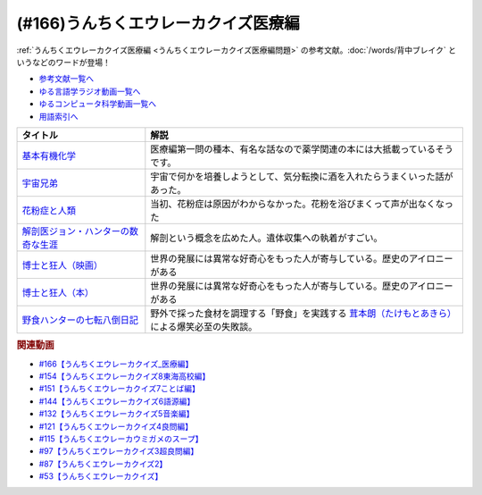 .. _うんちくエウレーカクイズ医療編参考文献:

.. :ref:`参考文献:うんちくエウレーカクイズ医療編 <うんちくエウレーカクイズ医療編参考文献>`

(#166)うんちくエウレーカクイズ医療編
==================================================================
:ref:`うんちくエウレーカクイズ医療編 <うんちくエウレーカクイズ医療編問題>` の参考文献。:doc:`/words/背中ブレイク` というなどのワードが登場！

* `参考文献一覧へ </reference/>`_ 
* `ゆる言語学ラジオ動画一覧へ </videos/yurugengo_radio_list.html>`_ 
* `ゆるコンピュータ科学動画一覧へ </videos/yurucomputer_radio_list.html>`_ 
* `用語索引へ </genindex.html>`_ 

.. raw:: html

  <!--基本有機化学--><a href="https://www.amazon.co.jp/%E5%9F%BA%E6%9C%AC%E6%9C%89%E6%A9%9F%E5%8C%96%E5%AD%A6-%E3%83%96%E3%83%A9%E3%82%A6%E3%83%B3/dp/456723491X?__mk_ja_JP=%E3%82%AB%E3%82%BF%E3%82%AB%E3%83%8A&keywords=%E3%83%96%E3%83%A9%E3%82%A6%E3%83%B3%E3%83%BB%E3%83%97%E3%83%BC%E3%83%B3%E5%9F%BA%E6%9C%AC%E6%9C%89%E6%A9%9F%E5%8C%96%E5%AD%A6&qid=1660178380&sr=8-1&linkCode=li1&tag=takaoutputblo-22&linkId=b6e8b4ac4e2bf13e1196fd3062bc8fef&language=ja_JP&ref_=as_li_ss_il" target="_blank"><img border="0" src="//ws-fe.amazon-adsystem.com/widgets/q?_encoding=UTF8&ASIN=456723491X&Format=_SL110_&ID=AsinImage&MarketPlace=JP&ServiceVersion=20070822&WS=1&tag=takaoutputblo-22&language=ja_JP" ></a><img src="https://ir-jp.amazon-adsystem.com/e/ir?t=takaoutputblo-22&language=ja_JP&l=li1&o=9&a=456723491X" width="1" height="1" border="0" alt="" style="border:none !important; margin:0px !important;" />
  <!--宇宙兄弟--><a href="https://www.amazon.co.jp/%E5%AE%87%E5%AE%99%E5%85%84%E5%BC%9F%EF%BC%88%EF%BC%91%EF%BC%89-%E3%83%A2%E3%83%BC%E3%83%8B%E3%83%B3%E3%82%B0%E3%82%B3%E3%83%9F%E3%83%83%E3%82%AF%E3%82%B9-%E5%B0%8F%E5%B1%B1%E5%AE%99%E5%93%89-ebook/dp/B009KWUFNG?__mk_ja_JP=%E3%82%AB%E3%82%BF%E3%82%AB%E3%83%8A&keywords=%E5%AE%87%E5%AE%99%E5%85%84%E5%BC%9F&qid=1660180103&sr=8-4&linkCode=li1&tag=takaoutputblo-22&linkId=3864ae48f79f8870593bc83552568da0&language=ja_JP&ref_=as_li_ss_il" target="_blank"><img border="0" src="//ws-fe.amazon-adsystem.com/widgets/q?_encoding=UTF8&ASIN=B009KWUFNG&Format=_SL110_&ID=AsinImage&MarketPlace=JP&ServiceVersion=20070822&WS=1&tag=takaoutputblo-22&language=ja_JP" ></a><img src="https://ir-jp.amazon-adsystem.com/e/ir?t=takaoutputblo-22&language=ja_JP&l=li1&o=9&a=B009KWUFNG" width="1" height="1" border="0" alt="" style="border:none !important; margin:0px !important;" />
  <!--花粉症と人類--><a href="https://www.amazon.co.jp/%E8%8A%B1%E7%B2%89%E7%97%87%E3%81%A8%E4%BA%BA%E9%A1%9E-%E5%B2%A9%E6%B3%A2%E6%96%B0%E6%9B%B8-%E6%96%B0%E8%B5%A4%E7%89%88-1869-%E5%B0%8F%E5%A1%A9/dp/4004318696?__mk_ja_JP=%E3%82%AB%E3%82%BF%E3%82%AB%E3%83%8A&crid=2GDGYO1OKMYKD&keywords=%E8%8A%B1%E7%B2%89%E7%97%87%E3%81%A8%E4%BA%BA%E9%A1%9E&qid=1660180368&sprefix=%E8%8A%B1%E7%B2%89%E7%97%87%E3%81%A8%E4%BA%BA%E9%A1%9E%2Caps%2C151&sr=8-1&linkCode=li1&tag=takaoutputblo-22&linkId=c971341fe4fa4c7fefe9d364cc23689f&language=ja_JP&ref_=as_li_ss_il" target="_blank"><img border="0" src="//ws-fe.amazon-adsystem.com/widgets/q?_encoding=UTF8&ASIN=4004318696&Format=_SL110_&ID=AsinImage&MarketPlace=JP&ServiceVersion=20070822&WS=1&tag=takaoutputblo-22&language=ja_JP" ></a><img src="https://ir-jp.amazon-adsystem.com/e/ir?t=takaoutputblo-22&language=ja_JP&l=li1&o=9&a=4004318696" width="1" height="1" border="0" alt="" style="border:none !important; margin:0px !important;" />
  <!--解剖医ジョン・ハンターの数奇な生涯--><a href="https://www.amazon.co.jp/%E8%A7%A3%E5%89%96%E5%8C%BB%E3%82%B8%E3%83%A7%E3%83%B3%E3%83%BB%E3%83%8F%E3%83%B3%E3%82%BF%E3%83%BC%E3%81%AE%E6%95%B0%E5%A5%87%E3%81%AA%E7%94%9F%E6%B6%AF-%E6%B2%B3%E5%87%BA%E6%96%87%E5%BA%AB-%E3%82%A6%E3%82%A7%E3%83%B3%E3%83%87%E3%82%A3%E3%83%BB%E3%83%A0%E3%83%BC%E3%82%A2/dp/4309463894?__mk_ja_JP=%E3%82%AB%E3%82%BF%E3%82%AB%E3%83%8A&crid=3V8616XKFRSB6&keywords=%E3%82%B8%E3%83%A7%E3%83%B3%E3%83%BB%E3%83%8F%E3%83%B3%E3%82%BF%E3%83%BC&qid=1660180713&sprefix=%E3%82%B8%E3%83%A7%E3%83%B3+%E3%83%8F%E3%83%B3%E3%82%BF%E3%83%BC%2Caps%2C155&sr=8-1&linkCode=li1&tag=takaoutputblo-22&linkId=6462acdad01fed6d7361b9d4056e73d4&language=ja_JP&ref_=as_li_ss_il" target="_blank"><img border="0" src="//ws-fe.amazon-adsystem.com/widgets/q?_encoding=UTF8&ASIN=4309463894&Format=_SL110_&ID=AsinImage&MarketPlace=JP&ServiceVersion=20070822&WS=1&tag=takaoutputblo-22&language=ja_JP" ></a><img src="https://ir-jp.amazon-adsystem.com/e/ir?t=takaoutputblo-22&language=ja_JP&l=li1&o=9&a=4309463894" width="1" height="1" border="0" alt="" style="border:none !important; margin:0px !important;" />
  <!--博士と狂人--><a href="https://amzn.to/3VcOjH1" target="_blank"><img border="0" src="https://m.media-amazon.com/images/I/71Uwa4h8iyL._AC_UL320_.jpg" width="100"></a>
  <!--博士と狂人--><a href="https://www.amazon.co.jp/%E5%8D%9A%E5%A3%AB%E3%81%A8%E7%8B%82%E4%BA%BA-%E4%B8%96%E7%95%8C%E6%9C%80%E9%AB%98%E3%81%AE%E8%BE%9E%E6%9B%B8%EF%BC%AF%EF%BC%A5%EF%BC%A4%E3%81%AE%E8%AA%95%E7%94%9F%E7%A7%98%E8%A9%B1-%E3%83%8F%E3%83%A4%E3%82%AB%E3%83%AF%E6%96%87%E5%BA%ABNF-%E3%82%B5%E3%82%A4%E3%83%A2%E3%83%B3-%E3%82%A6%E3%82%A3%E3%83%B3%E3%83%81%E3%82%A7%E3%82%B9%E3%82%BF%E3%83%BC-ebook/dp/B075WRTZW5?__mk_ja_JP=%E3%82%AB%E3%82%BF%E3%82%AB%E3%83%8A&crid=P7UGZE3IC7A8&keywords=%E5%8D%9A%E5%A3%AB%E3%81%A8%E7%8B%82%E4%BA%BA&qid=1660180647&sprefix=%E5%8D%9A%E5%A3%AB%E3%81%A8%E7%8B%82%E4%BA%BA%2Caps%2C142&sr=8-5&linkCode=li1&tag=takaoutputblo-22&linkId=268ced5d357cf76fbcde08513edc329d&language=ja_JP&ref_=as_li_ss_il" target="_blank"><img border="0" src="//ws-fe.amazon-adsystem.com/widgets/q?_encoding=UTF8&ASIN=B075WRTZW5&Format=_SL110_&ID=AsinImage&MarketPlace=JP&ServiceVersion=20070822&WS=1&tag=takaoutputblo-22&language=ja_JP" ></a><img src="https://ir-jp.amazon-adsystem.com/e/ir?t=takaoutputblo-22&language=ja_JP&l=li1&o=9&a=B075WRTZW5" width="1" height="1" border="0" alt="" style="border:none !important; margin:0px !important;" />
  <!--野食ハンターの七転八倒日記--><a href="https://www.amazon.co.jp/%E9%87%8E%E9%A3%9F%E3%83%8F%E3%83%B3%E3%82%BF%E3%83%BC%E3%81%AE%E4%B8%83%E8%BB%A2%E5%85%AB%E5%80%92%E6%97%A5%E8%A8%98-%E8%8C%B8%E6%9C%AC-%E6%9C%97/dp/4582632246?ie=UTF8&linkCode=li1&tag=takaoutputblo-22&linkId=2e3d2b447253bf0fd66bd54267996d2e&language=ja_JP&ref_=as_li_ss_il" target="_blank"><img border="0" src="//ws-fe.amazon-adsystem.com/widgets/q?_encoding=UTF8&ASIN=4582632246&Format=_SL110_&ID=AsinImage&MarketPlace=JP&ServiceVersion=20070822&WS=1&tag=takaoutputblo-22&language=ja_JP" ></a><img src="https://ir-jp.amazon-adsystem.com/e/ir?t=takaoutputblo-22&language=ja_JP&l=li1&o=9&a=4582632246" width="1" height="1" border="0" alt="" style="border:none !important; margin:0px !important;" />

+---------------------------------------+----------------------------------------------------------------------------------------------------+
|               タイトル                |                                                解説                                                |
+=======================================+====================================================================================================+
| `基本有機化学`_                       | 医療編第一問の種本、有名な話なので薬学関連の本には大抵載っているそうです。                         |
+---------------------------------------+----------------------------------------------------------------------------------------------------+
| `宇宙兄弟`_                           | 宇宙で何かを培養しようとして、気分転換に酒を入れたらうまくいった話があった。                       |
+---------------------------------------+----------------------------------------------------------------------------------------------------+
| `花粉症と人類`_                       | 当初、花粉症は原因がわからなかった。花粉を浴びまくって声が出なくなった                             |
+---------------------------------------+----------------------------------------------------------------------------------------------------+
| `解剖医ジョン・ハンターの数奇な生涯`_ | 解剖という概念を広めた人。遺体収集への執着がすごい。                                               |
+---------------------------------------+----------------------------------------------------------------------------------------------------+
| `博士と狂人（映画）`_                 | 世界の発展には異常な好奇心をもった人が寄与している。歴史のアイロニーがある                         |
+---------------------------------------+----------------------------------------------------------------------------------------------------+
| `博士と狂人（本）`_                   | 世界の発展には異常な好奇心をもった人が寄与している。歴史のアイロニーがある                         |
+---------------------------------------+----------------------------------------------------------------------------------------------------+
| `野食ハンターの七転八倒日記`_         | 野外で採った食材を調理する「野食」を実践する `茸本朗（たけもとあきら）`_  による爆笑必至の失敗談。 |
+---------------------------------------+----------------------------------------------------------------------------------------------------+
.. _茸本朗（たけもとあきら）: https://www.outdoorfoodgathering.jp/sample-page/
.. _野食ハンターの七転八倒日記: https://amzn.to/3MnHKgP
.. _博士と狂人（本）: https://amzn.to/3SYvmGo
.. _博士と狂人（映画）: https://amzn.to/3VcOjH1
.. _解剖医ジョン・ハンターの数奇な生涯: https://amzn.to/3MjGiME
.. _花粉症と人類: https://amzn.to/3RHuu7L
.. _宇宙兄弟: https://amzn.to/3yrB5MK
.. _基本有機化学: https://amzn.to/3fTs0WL

.. rubric:: 関連動画
* `#166【うんちくエウレーカクイズ_医療編】`_
* `#154【うんちくエウレーカクイズ8東海高校編】`_
* `#151【うんちくエウレーカクイズ7ことば編】`_
* `#144【うんちくエウレーカクイズ6語源編】`_
* `#132【うんちくエウレーカクイズ5音楽編】`_
* `#121【うんちくエウレーカクイズ4良問編】`_
* `#115【うんちくエウレーカウミガメのスープ】`_
* `#97【うんちくエウレーカクイズ3超良問編】`_
* `#87【うんちくエウレーカクイズ2】`_
* `#53【うんちくエウレーカクイズ】`_

.. _#166【うんちくエウレーカクイズ_医療編】: https://www.youtube.com/watch?v=a3gc-UMMzZY
.. _#154【うんちくエウレーカクイズ8東海高校編】: https://www.youtube.com/watch?v=aeKlmqPBXdY
.. _#151【うんちくエウレーカクイズ7ことば編】: https://www.youtube.com/watch?v=in8p_9XIi24
.. _#144【うんちくエウレーカクイズ6語源編】: https://www.youtube.com/watch?v=hc5EuJ4A4t4
.. _#132【うんちくエウレーカクイズ5音楽編】: https://www.youtube.com/watch?v=OsN8H6u3Vs4
.. _#121【うんちくエウレーカクイズ4良問編】: https://www.youtube.com/watch?v=GOlmrYFZQ4c
.. _#115【うんちくエウレーカウミガメのスープ】: https://www.youtube.com/watch?v=9kFL26oCKVs
.. _#97【うんちくエウレーカクイズ3超良問編】: https://www.youtube.com/watch?v=FSmLfHsVjSo
.. _#87【うんちくエウレーカクイズ2】: https://www.youtube.com/watch?v=e4fDwDNc11Q
.. _#53【うんちくエウレーカクイズ】: https://www.youtube.com/watch?v=LteliiwAFe4

